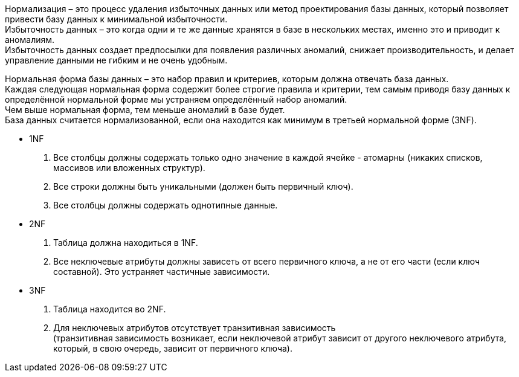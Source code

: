 Нормализация – это процесс удаления избыточных данных или
метод проектирования базы данных, который позволяет привести базу данных к минимальной избыточности. +
Избыточность данных – это когда одни и те же данные хранятся в базе в нескольких местах, именно это и приводит к аномалиям. +
Избыточность данных создает предпосылки для появления различных аномалий,
снижает производительность, и делает управление данными не гибким и не очень удобным.

Нормальная форма базы данных – это набор правил и критериев, которым должна отвечать база данных. +
Каждая следующая нормальная форма содержит более строгие правила и критерии,
тем самым приводя базу данных к определённой нормальной форме мы устраняем определённый набор аномалий. +
Чем выше нормальная форма, тем меньше аномалий в базе будет. +
База данных считается нормализованной, если она находится как минимум в третьей нормальной форме (3NF).

* 1NF
. Все столбцы должны содержать только одно значение в каждой ячейке - атомарны (никаких списков, массивов или вложенных структур).
. Все строки должны быть уникальными (должен быть первичный ключ).
. Все столбцы должны содержать однотипные данные.

* 2NF
. Таблица должна находиться в 1NF.
. Все неключевые атрибуты должны зависеть от всего первичного ключа, а не от его части (если ключ составной). Это устраняет частичные зависимости.

* 3NF
. Таблица находится во 2NF.
. Для неключевых атрибутов отсутствует транзитивная зависимость +
(транзитивная зависимость возникает, если неключевой атрибут зависит от другого неключевого атрибута, который, в свою очередь, зависит от первичного ключа).

